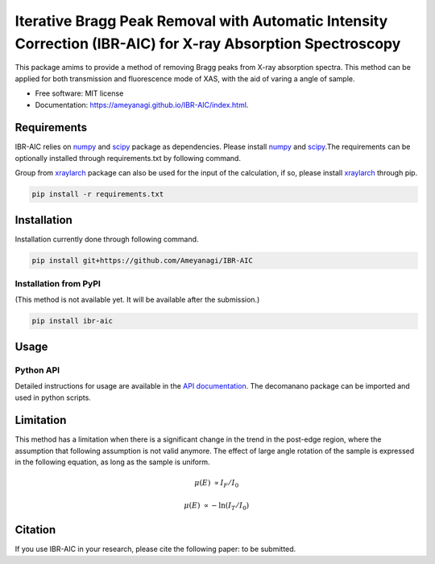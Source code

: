 =========
Iterative Bragg Peak Removal with Automatic Intensity Correction (IBR-AIC) for X-ray Absorption Spectroscopy
=========


.. image:: https://img.shields.io/pypi/v/decomnano.svg
        :target: https://pypi.python.org/pypi/ibr-aic

.. image:: https://github.com/Ameyanagi/IBR-AIC/actions/workflows/documentation.yaml/badge.svg
        :target: https://ameyanagi.github.io/IBR-AIC/index.html
        :alt: Documentation Status

This package amims to provide a method of removing Bragg peaks from X-ray absorption spectra. This method can be applied for both transmission and fluorescence mode of XAS, with the aid of varing a angle of sample.

* Free software: MIT license
* Documentation: https://ameyanagi.github.io/IBR-AIC/index.html.

Requirements
------------

IBR-AIC relies on numpy_ and scipy_ package as dependencies. Please install numpy_ and scipy_.\
The requirements can be optionally installed through requirements.txt by following command.

Group from xraylarch_ package can also be used for the input of the calculation, if so,  please install xraylarch_ through pip.

.. _numpy: https://numpy.org/
.. _scipy: https://scipy.org/
.. _xraylarch: https://xraypy.github.io/xraylarch/

.. code-block:: bash

    pip install -r requirements.txt

Installation
------------

Installation currently done through following command.

.. code-block:: bash

   pip install git+https://github.com/Ameyanagi/IBR-AIC

.. Detailed instructions for installation are available in the `installation documentation`_.

.. _installation documentation: https://ameyanagi.github.io/DecomNano/installation.html

Installation from PyPI
~~~~~~~~~~~~~~~~~~~~~~

(This method is not available yet. It will be available after the submission.)

.. code-block:: bash

    pip install ibr-aic


Usage
-----

Python API
~~~~~~~~~~

Detailed instructions for usage are available in the `API documentation`_.
The decomanano package can be imported and used in python scripts.

.. _API documentation: https://ameyanagi.github.io/IBR-AIC/modules.html

Limitation
----------

This method has a limitation when there is a significant change in the trend in the post-edge region, where the assumption that following assumption is not valid anymore. The effect of large angle rotation of the sample is expressed in the following equation, as long as the sample is uniform.

.. math::
    \mu(E) &\propto I_F/I_0

    \mu(E) &\propto -\ln(I_T/I_0)

Citation
--------

If you use IBR-AIC in your research, please cite the following paper: to be submitted.

